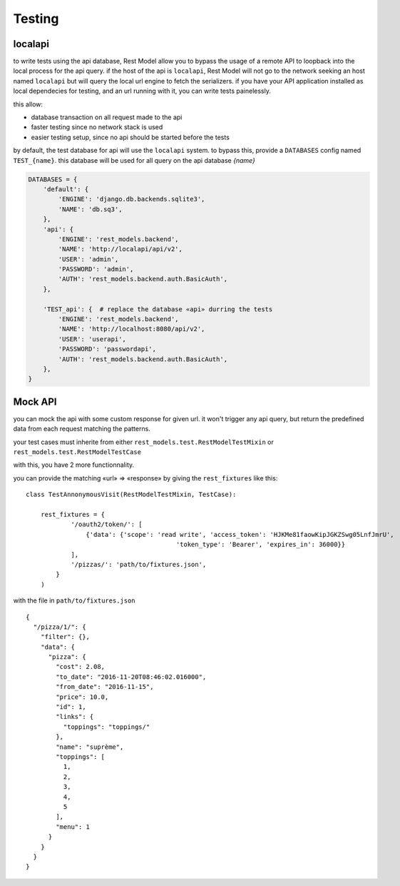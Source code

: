 .. _testing:

Testing
#######

localapi
********

to write tests using the api database, Rest Model allow you to bypass the usage of a remote API to loopback into the
local process for the api query. if the host of the api is ``localapi``, Rest Model will not go to the network seeking
an host named ``localapi`` but will query the local url engine to fetch the serializers.
if you have your API application installed as local dependecies for testing, and an url running with it, you can
write tests painelessly.

this allow:

- database transaction on all request made to the api
- faster testing since no network stack is used
- easier testing setup, since no api should be started before the tests

by default, the test database for api will use the ``localapi`` system. to bypass this, provide a ``DATABASES`` config
named ``TEST_{name}``. this database will be used for all query on the api database *{name}*

.. code-block:: python

    DATABASES = {
        'default': {
            'ENGINE': 'django.db.backends.sqlite3',
            'NAME': 'db.sq3',
        },
        'api': {
            'ENGINE': 'rest_models.backend',
            'NAME': 'http://localapi/api/v2',
            'USER': 'admin',
            'PASSWORD': 'admin',
            'AUTH': 'rest_models.backend.auth.BasicAuth',
        },

        'TEST_api': {  # replace the database «api» durring the tests
            'ENGINE': 'rest_models.backend',
            'NAME': 'http://localhost:8080/api/v2',
            'USER': 'userapi',
            'PASSWORD': 'passwordapi',
            'AUTH': 'rest_models.backend.auth.BasicAuth',
        },
    }

Mock API
********


you can mock the api with some custom response for given url. it won't trigger any api query, but return the
predefined data from each request matching the patterns.

your test cases must inherite from either ``rest_models.test.RestModelTestMixin`` or
``rest_models.test.RestModelTestCase``

with this, you have 2 more functionnality.

you can provide the matching «url» => «response» by giving the ``rest_fixtures`` like this::

    class TestAnnonymousVisit(RestModelTestMixin, TestCase):

        rest_fixtures = {
                '/oauth2/token/': [
                    {'data': {'scope': 'read write', 'access_token': 'HJKMe81faowKipJGKZSwg05LnfJmrU',
                                            'token_type': 'Bearer', 'expires_in': 36000}}
                ],
                '/pizzas/': 'path/to/fixtures.json',
            }
        )

with the file in ``path/to/fixtures.json`` ::

    {
      "/pizza/1/": {
        "filter": {},
        "data": {
          "pizza": {
            "cost": 2.08,
            "to_date": "2016-11-20T08:46:02.016000",
            "from_date": "2016-11-15",
            "price": 10.0,
            "id": 1,
            "links": {
              "toppings": "toppings/"
            },
            "name": "suprème",
            "toppings": [
              1,
              2,
              3,
              4,
              5
            ],
            "menu": 1
          }
        }
      }
    }


